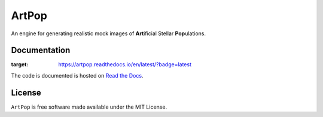 ======
ArtPop
======

An engine for generating realistic mock images of **Art**\ ificial Stellar **Pop**\ ulations.

Documentation 
-------------
.. image:: https://readthedocs.org/projects/artpop/badge/?version=latest
:target: https://artpop.readthedocs.io/en/latest/?badge=latest

The code is documented is hosted on `Read the Docs <https://artpop.readthedocs.io>`_.


License
-------
.. |License| image:: http://img.shields.io/badge/license-MIT-blue.svg?style=flat
   :target: https://github.com/adrn/gala/blob/main/LICENSE

``ArtPop`` is free software made available under the MIT License.
